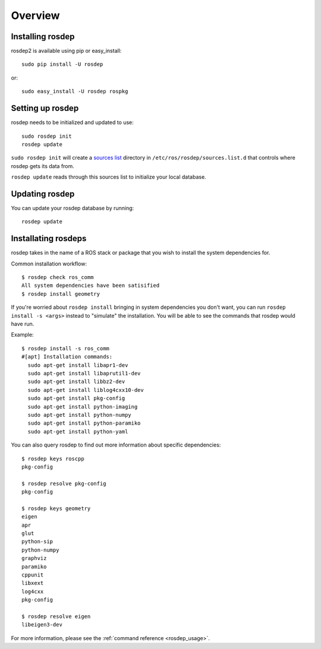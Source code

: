 Overview
========

Installing rosdep
-----------------

rosdep2 is available using pip or easy_install::

    sudo pip install -U rosdep

or::

    sudo easy_install -U rosdep rospkg



Setting up rosdep
-----------------

rosdep needs to be initialized and updated to use::

    sudo rosdep init
    rosdep update

``sudo rosdep init`` will create a `sources list <sources_list>`_
directory in ``/etc/ros/rosdep/sources.list.d`` that controls where
rosdep gets its data from.

``rosdep update`` reads through this sources list to initialize your
local database.

Updating rosdep
---------------

You can update your rosdep database by running::

    rosdep update


Installating rosdeps
--------------------

rosdep takes in the name of a ROS stack or package that you wish to
install the system dependencies for.

Common installation workflow::

    $ rosdep check ros_comm
    All system dependencies have been satisified
    $ rosdep install geometry

If you're worried about ``rosdep install`` bringing in system
dependencies you don't want, you can run ``rosdep install -s <args>``
instead to "simulate" the installation.  You will be able to see the
commands that rosdep would have run.

Example::

    $ rosdep install -s ros_comm
    #[apt] Installation commands:
      sudo apt-get install libapr1-dev
      sudo apt-get install libaprutil1-dev
      sudo apt-get install libbz2-dev
      sudo apt-get install liblog4cxx10-dev
      sudo apt-get install pkg-config
      sudo apt-get install python-imaging
      sudo apt-get install python-numpy
      sudo apt-get install python-paramiko
      sudo apt-get install python-yaml

You can also query rosdep to find out more information about specific
dependencies::

    $ rosdep keys roscpp
    pkg-config

    $ rosdep resolve pkg-config
    pkg-config

    $ rosdep keys geometry
    eigen
    apr
    glut
    python-sip
    python-numpy
    graphviz
    paramiko
    cppunit
    libxext
    log4cxx
    pkg-config

    $ rosdep resolve eigen
    libeigen3-dev



For more information, please see the :ref:`command reference <rosdep_usage>`.

